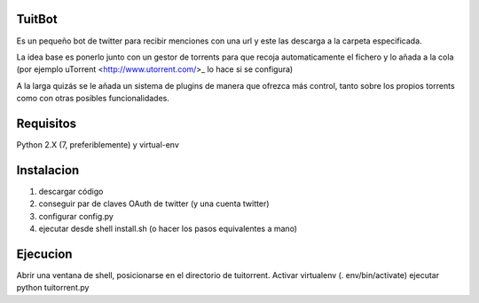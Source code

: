 =======
TuitBot
=======
Es un pequeño bot de twitter para recibir menciones con una url y este las descarga a la carpeta especificada.

La idea base es ponerlo junto con un gestor de torrents para que recoja automaticamente el fichero y lo añada a la cola (por ejemplo uTorrent <http://www.utorrent.com/>_ lo hace si se configura)

A la larga quizás se le añada un sistema de plugins de manera que ofrezca más control, tanto sobre los propios torrents como con otras posibles funcionalidades.

==========
Requisitos
==========
Python 2.X (7, preferiblemente) y virtual-env

===========
Instalacion
===========
1. descargar código
2. conseguir par de claves OAuth de twitter (y una cuenta twitter)
3. configurar config.py
4. ejecutar desde shell install.sh (o hacer los pasos equivalentes a mano)

=========
Ejecucion
=========
Abrir una ventana de shell, posicionarse en el directorio de tuitorrent.
Activar virtualenv (. env/bin/activate)
ejecutar python tuitorrent.py
